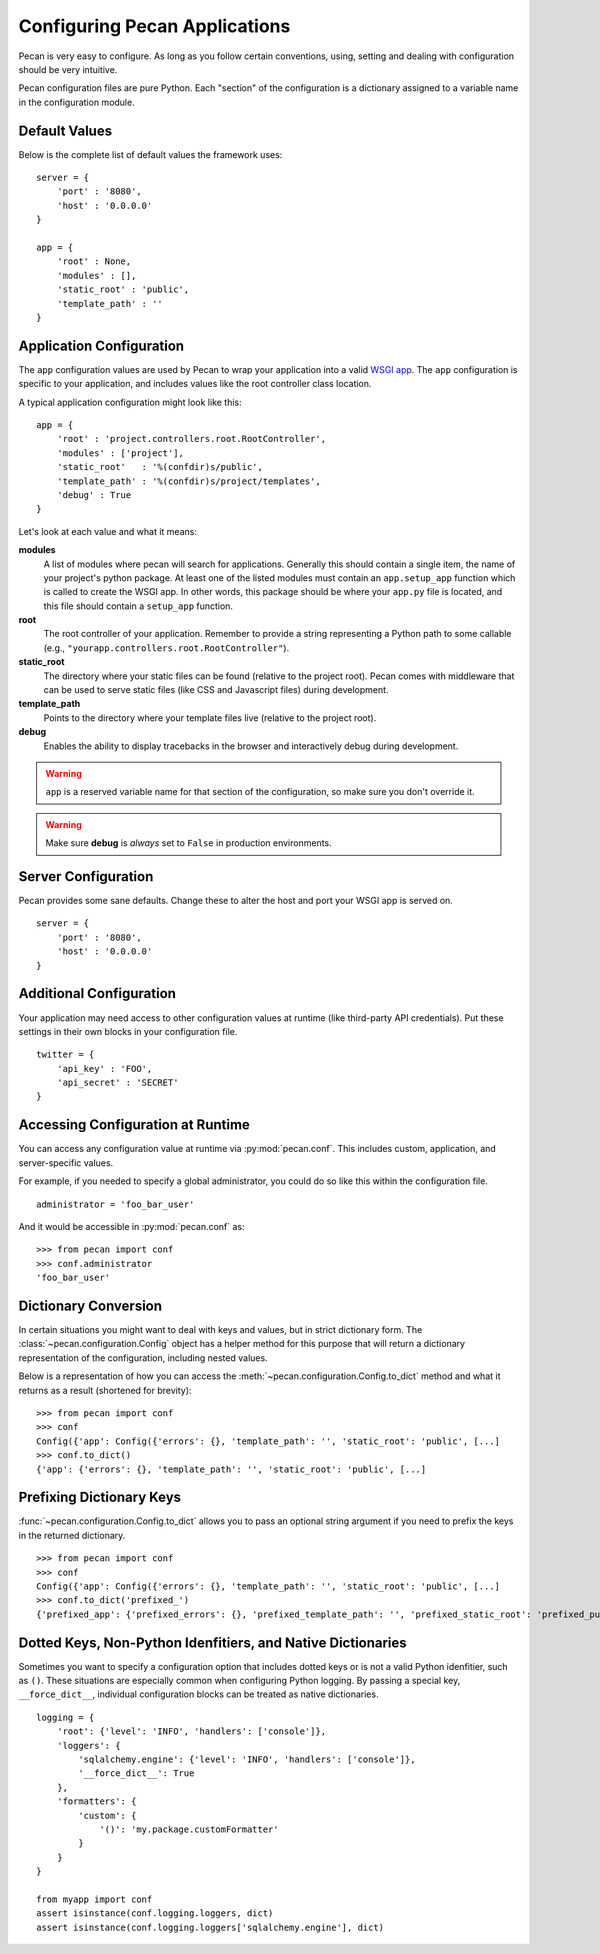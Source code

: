 .. _configuration:

Configuring Pecan Applications
==============================

Pecan is very easy to configure. As long as you follow certain conventions,
using, setting and dealing with configuration should be very intuitive.

Pecan configuration files are pure Python. Each "section" of the
configuration is a dictionary assigned to a variable name in the
configuration module.

Default Values
---------------

Below is the complete list of default values the framework uses::


    server = {
        'port' : '8080',
        'host' : '0.0.0.0'
    }

    app = {
        'root' : None,
        'modules' : [],
        'static_root' : 'public',
        'template_path' : ''
    }



.. _application_configuration:

Application Configuration
-------------------------

The ``app`` configuration values are used by Pecan to wrap your
application into a valid `WSGI app
<http://www.wsgi.org/en/latest/what.html>`_. The ``app`` configuration
is specific to your application, and includes values like the root
controller class location.

A typical application configuration might look like this::

    app = {
        'root' : 'project.controllers.root.RootController',
        'modules' : ['project'],
        'static_root'   : '%(confdir)s/public',
        'template_path' : '%(confdir)s/project/templates',
        'debug' : True
    }

Let's look at each value and what it means:

**modules**
  A list of modules where pecan will search for applications.
  Generally this should contain a single item, the name of your
  project's python package.  At least one of the listed modules must
  contain an ``app.setup_app`` function which is called to create the
  WSGI app.  In other words, this package should be where your
  ``app.py`` file is located, and this file should contain a
  ``setup_app`` function.

**root**
  The root controller of your application. Remember to provide a
  string representing a Python path to some callable (e.g.,
  ``"yourapp.controllers.root.RootController"``).

**static_root**
  The directory where your static files can be found (relative to
  the project root).  Pecan comes with middleware that can
  be used to serve static files (like CSS and Javascript files) during
  development.

**template_path**
  Points to the directory where your template files live (relative to
  the project root).

**debug**
  Enables the ability to display tracebacks in the browser and interactively
  debug during development.

.. warning::

  ``app`` is a reserved variable name for that section of the
  configuration, so make sure you don't override it.

.. warning::

  Make sure **debug** is *always* set to ``False`` in production environments.

.. seealso::

  * :ref:`app_template`


.. _server_configuration:

Server Configuration
--------------------

Pecan provides some sane defaults.  Change these to alter the host and port your
WSGI app is served on.

::

    server = {
        'port' : '8080',
        'host' : '0.0.0.0'
    }

Additional Configuration
------------------------

Your application may need access to other configuration values at
runtime (like third-party API credentials).  Put these settings in
their own blocks in your configuration file.

::

    twitter = {
        'api_key' : 'FOO',
        'api_secret' : 'SECRET'
    }

.. _accessibility:

Accessing Configuration at Runtime
----------------------------------

You can access any configuration value at runtime via :py:mod:`pecan.conf`.
This includes custom, application, and server-specific values.

For example, if you needed to specify a global administrator, you could
do so like this within the configuration file.

::

    administrator = 'foo_bar_user'

And it would be accessible in :py:mod:`pecan.conf` as::

    >>> from pecan import conf
    >>> conf.administrator
    'foo_bar_user'


Dictionary Conversion
---------------------

In certain situations you might want to deal with keys and values, but in strict
dictionary form. The :class:`~pecan.configuration.Config` object has a helper
method for this purpose that will return a dictionary representation of the
configuration, including nested values.

Below is a representation of how you can access the
:meth:`~pecan.configuration.Config.to_dict` method and what it returns as
a result (shortened for brevity):

::

    >>> from pecan import conf
    >>> conf
    Config({'app': Config({'errors': {}, 'template_path': '', 'static_root': 'public', [...]
    >>> conf.to_dict()
    {'app': {'errors': {}, 'template_path': '', 'static_root': 'public', [...]


Prefixing Dictionary Keys
-------------------------

:func:`~pecan.configuration.Config.to_dict` allows you to pass an optional
string argument if you need to prefix the keys in the returned dictionary.

::

    >>> from pecan import conf
    >>> conf
    Config({'app': Config({'errors': {}, 'template_path': '', 'static_root': 'public', [...]
    >>> conf.to_dict('prefixed_')
    {'prefixed_app': {'prefixed_errors': {}, 'prefixed_template_path': '', 'prefixed_static_root': 'prefixed_public', [...]


Dotted Keys, Non-Python Idenfitiers, and Native Dictionaries
------------------------------------------------------------

Sometimes you want to specify a configuration option that includes dotted keys
or is not a valid Python idenfitier, such as ``()``.  These situations are
especially common when configuring Python logging.  By passing a special key,
``__force_dict__``, individual configuration blocks can be treated as native
dictionaries.

::

    logging = {
        'root': {'level': 'INFO', 'handlers': ['console']},
        'loggers': {
            'sqlalchemy.engine': {'level': 'INFO', 'handlers': ['console']},
            '__force_dict__': True
        },
        'formatters': {
            'custom': {
                '()': 'my.package.customFormatter'
            }
        }
    }

    from myapp import conf
    assert isinstance(conf.logging.loggers, dict)
    assert isinstance(conf.logging.loggers['sqlalchemy.engine'], dict)
